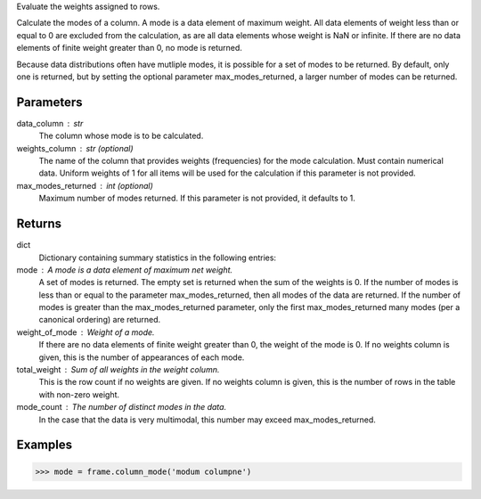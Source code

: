 Evaluate the weights assigned to rows.

Calculate the modes of a column.
A mode is a data element of maximum weight.
All data elements of weight less than or equal to 0 are excluded from the
calculation, as are all data elements whose weight is NaN or infinite.
If there are no data elements of finite weight greater than 0,
no mode is returned.

Because data distributions often have mutliple modes, it is possible for a
set of modes to be returned.
By default, only one is returned, but by setting the optional parameter
max_modes_returned, a larger number of modes can be returned.

Parameters
----------
data_column : str
    The column whose mode is to be calculated.
weights_column : str (optional)
    The name of the column that provides weights (frequencies) for the mode
    calculation.
    Must contain numerical data.
    Uniform weights of 1 for all items will be used for the calculation
    if this parameter is not provided.
max_modes_returned : int (optional)
    Maximum number of modes returned.
    If this parameter is not provided, it defaults to 1.

Returns
-------
dict
    Dictionary containing summary statistics in the following entries:

mode : A mode is a data element of maximum net weight.
    A set of modes is returned.
    The empty set is returned when the sum of the weights is 0.
    If the number of modes is less than or equal to the parameter
    max_modes_returned, then all modes of the data are
    returned.
    If the number of modes is greater than the max_modes_returned
    parameter, only the first max_modes_returned many modes (per a
    canonical ordering) are returned.

weight_of_mode : Weight of a mode.
    If there are no data elements of finite weight greater than 0,
    the weight of the mode is 0.
    If no weights column is given, this is the number of appearances
    of each mode.

total_weight : Sum of all weights in the weight column.
    This is the row count if no weights are given.
    If no weights column is given, this is the number of rows in
    the table with non-zero weight.

mode_count : The number of distinct modes in the data.
    In the case that the data is very multimodal, this number may
    exceed max_modes_returned.

Examples
--------

.. code::

    >>> mode = frame.column_mode('modum columpne')


